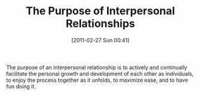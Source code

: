 #+POSTID: 5590
#+DATE: [2011-02-27 Sun 00:41]
#+OPTIONS: toc:nil num:nil todo:nil pri:nil tags:nil ^:nil TeX:nil
#+CATEGORY: Link
#+TAGS: philosophy
#+TITLE: The Purpose of Interpersonal Relationships

The purpose of an interpersonal relationship is to actively and continually facilitate the personal growth and development of each other as individuals, to enjoy the process together as it unfolds, to maximize ease, and to have fun doing it.



